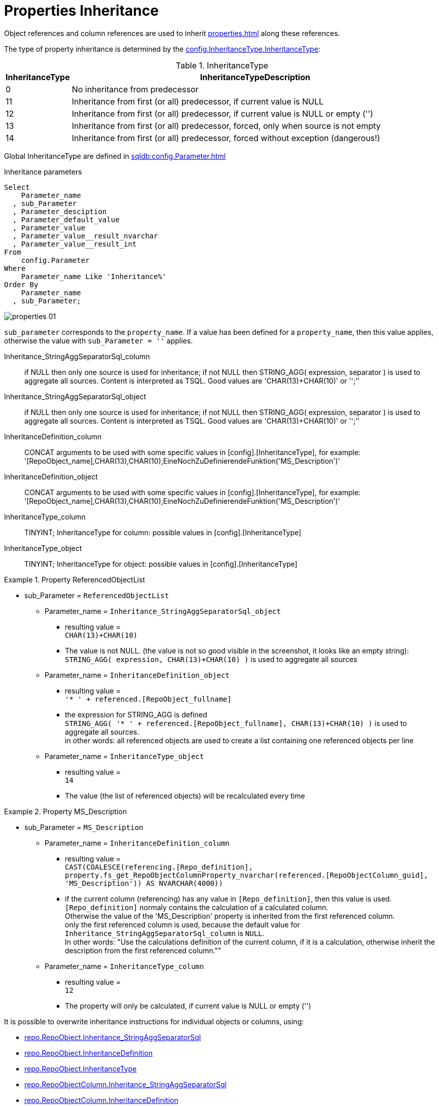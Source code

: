 = Properties Inheritance

Object references and column references are used to inherit xref:properties.adoc[] along these references.

The type of property inheritance is determined by the xref:sqldb:config.InheritanceType.adoc#column-InheritanceType[config.InheritanceType.InheritanceType]:

.InheritanceType
[cols="1,10"]
|===
|InheritanceType|InheritanceTypeDescription

|0 |No inheritance from predecessor

|11|Inheritance from first (or all) predecessor, if current value is NULL

|12|Inheritance from first (or all) predecessor, if current value is NULL or empty ('')

|13|Inheritance from first (or all) predecessor, forced, only when source is not empty

|14|Inheritance from first (or all) predecessor, forced without exception (dangerous!)
|===

Global InheritanceType are defined in xref:sqldb:config.Parameter.adoc[]

.Inheritance parameters
[source,sql]
----
Select
    Parameter_name
  , sub_Parameter
  , Parameter_desciption
  , Parameter_default_value
  , Parameter_value
  , Parameter_value__result_nvarchar
  , Parameter_value__result_int
From
    config.Parameter
Where
    Parameter_name Like 'Inheritance%'
Order By
    Parameter_name
  , sub_Parameter;
----

image::properties_01.png[]

`sub_parameter` corresponds to the `property_name`. If a value has been defined for a `property_name`, then this value applies, otherwise the value with `sub_Parameter = ''` applies.

Inheritance_StringAggSeparatorSql_column:: if NULL then only one source is used for inheritance; if not NULL then STRING_AGG( expression, separator ) is used to aggregate all sources. Content is interpreted as TSQL. Good values are 'CHAR(13)+CHAR(10)' or '';''
Inheritance_StringAggSeparatorSql_object:: if NULL then only one source is used for inheritance; if not NULL then STRING_AGG( expression, separator ) is used to aggregate all sources. Content is interpreted as TSQL. Good values are 'CHAR(13)+CHAR(10)' or '';''
InheritanceDefinition_column:: CONCAT arguments to be used with some specific values in [config].[InheritanceType], for example: '[RepoObject_name],CHAR(13),CHAR(10),EineNochZuDefinierendeFunktion('MS_Description')'
InheritanceDefinition_object:: CONCAT arguments to be used with some specific values in [config].[InheritanceType], for example: '[RepoObject_name],CHAR(13),CHAR(10),EineNochZuDefinierendeFunktion('MS_Description')'
InheritanceType_column:: TINYINT; InheritanceType for column: possible values in [config].[InheritanceType]
InheritanceType_object:: TINYINT; InheritanceType for object: possible values in [config].[InheritanceType]

.Property ReferencedObjectList
====
* sub_Parameter = `ReferencedObjectList`
** Parameter_name = `Inheritance_StringAggSeparatorSql_object`
*** resulting value = +
`CHAR(13)+CHAR(10)`
*** The value is not NULL. (the value is not so good visible in the screenshot, it looks like an empty string): +
`STRING_AGG( expression, CHAR(13)+CHAR(10) )` is used to aggregate all sources
** Parameter_name = `InheritanceDefinition_object`
*** resulting value = +
`'* ' + referenced.[RepoObject_fullname]`
*** the expression for STRING_AGG is defined +
`STRING_AGG( '* ' + referenced.[RepoObject_fullname], CHAR(13)+CHAR(10) )` is used to aggregate all sources. +
in other words: all referenced objects are used to create a list containing one referenced objects per line
** Parameter_name = `InheritanceType_object`
*** resulting value = +
`14`
*** The value (the list of referenced objects) will be recalculated every time
====

.Property MS_Description
====
* sub_Parameter = `MS_Description`
** Parameter_name = `InheritanceDefinition_column`
*** resulting value = +
`CAST(COALESCE(referencing.[Repo_definition], property.fs_get_RepoObjectColumnProperty_nvarchar(referenced.[RepoObjectColumn_guid], 'MS_Description')) AS NVARCHAR(4000))`
*** if the current column (referencing) has any value in `[Repo_definition]`, then this value is used. `[Repo_definition]` normaly contains the calculation of a calculated column. +
Otherwise the value of the 'MS_Description' property is inherited from the first referenced column. +
only the first referenced column is used, because the default value for `Inheritance_StringAggSeparatorSql_column` is `NULL`. +
In other words: "Use the calculations definition of the current column, if it is a calculation, otherwise inherit the description from the first referenced column.""
** Parameter_name = `InheritanceType_column`
*** resulting value = +
`12`
*** The property will only be calculated, if current value is NULL or empty ('')
====

// .InheritanceType Table
// ====
// [cols="1,1,4m,4"]
// |===
// |Parameter_name|sub_Parameter|Parameter_value__result_nvarchar|Meaning

// |Inheritance_StringAggSeparatorSql_object
// |ReferencedObjectList
// |
// |The value is empty, but not NULL. 

// |InheritanceDefinition_object
// |ReferencedObjectList
// |'* ' + referenced.[RepoObject_fullname]
// |
// a leading '* ' will be combined with [RepoObject_fullname] of the referenced object(s), for example +
// `* [Schema].[Object]`

// |InheritanceType_object
// |ReferencedObjectList
// |14
// |The value will be recalculated every time

// |===
// ====

It is possible to overwrite inheritance instructions for individual objects or columns, using:

* xref:sqldb:repo.RepoObject.adoc#column-Inheritance_StringAggSeparatorSql[repo.RepoObject.Inheritance_StringAggSeparatorSql]
* xref:sqldb:repo.RepoObject.adoc#column-InheritanceDefinition[repo.RepoObject.InheritanceDefinition]
* xref:sqldb:repo.RepoObject.adoc#column-InheritanceType[repo.RepoObject.InheritanceType]
* xref:sqldb:repo.RepoObjectColumn.adoc#column-Inheritance_StringAggSeparatorSql[repo.RepoObjectColumn.Inheritance_StringAggSeparatorSql]
* xref:sqldb:repo.RepoObjectColumn.adoc#column-InheritanceDefinition[repo.RepoObjectColumn.InheritanceDefinition]
* xref:sqldb:repo.RepoObjectColumn.adoc#column-InheritanceType[repo.RepoObjectColumn.InheritanceType]

The inheritance is done with these procedures

* xref:sqldb:property.usp_RepoObject_Inheritance.adoc[]
* xref:sqldb:property.usp_RepoObjectColumn_Inheritance.adoc[]

They are called by xref:sqldb:repo.usp_main.adoc[]
